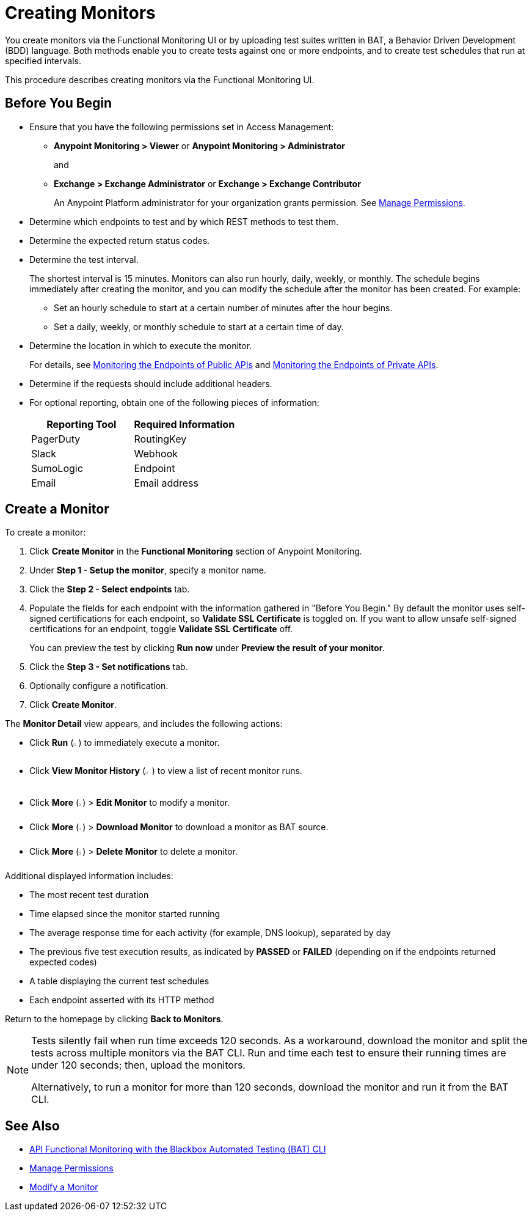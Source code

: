 = Creating Monitors

You create monitors via the Functional Monitoring UI or by uploading test suites written in BAT, a Behavior Driven Development (BDD) language. Both methods enable you to create tests against one or more endpoints, and to create test schedules that run at specified intervals. 

This procedure describes creating monitors via the Functional Monitoring UI.

== Before You Begin

* Ensure that you have the following permissions set in Access Management:
+
** *Anypoint Monitoring > Viewer* or *Anypoint Monitoring > Administrator* 
+
and
+
** *Exchange > Exchange Administrator* or *Exchange > Exchange Contributor*
+
An Anypoint Platform administrator for your organization grants permission. See xref:access-management::managing-permissions.adoc[Manage Permissions].

* Determine which endpoints to test and by which REST methods to test them.
* Determine the expected return status codes.
* Determine the test interval.
+
The shortest interval is 15 minutes. Monitors can also run hourly, daily, weekly, or monthly. The schedule begins immediately after creating the monitor, and you can modify the schedule after the monitor has been created. For example:

** Set an hourly schedule to start at a certain number of minutes after the hour begins.
** Set a daily, weekly, or monthly schedule to start at a certain time of day.

* Determine the location in which to execute the monitor.
+
For details, see xref:afm-monitoring-public-apis.adoc[Monitoring the Endpoints of Public APIs] and xref:afm-monitoring-private-apis.adoc[Monitoring the Endpoints of Private APIs].
* Determine if the requests should include additional headers.
* For optional reporting, obtain one of the following pieces of information:
+
|===
|Reporting Tool |Required Information

|PagerDuty
|RoutingKey

|Slack
|Webhook

|SumoLogic
|Endpoint

|Email
|Email address
|===

[[create-a-monitor]]
== Create a Monitor

To create a monitor:

. Click *Create Monitor* in the *Functional Monitoring* section of Anypoint Monitoring.
. Under *Step 1 - Setup the monitor*, specify a monitor name. 
. Click the *Step 2 - Select endpoints* tab.
. Populate the fields for each endpoint with the information gathered in "Before You Begin." By default the monitor uses self-signed certifications for each endpoint, so *Validate SSL Certificate* is toggled on. If you want to allow unsafe self-signed certifications for an endpoint, toggle *Validate SSL Certificate* off.
+
You can preview the test by clicking *Run now* under *Preview the result of your monitor*.

. Click the *Step 3 - Set notifications* tab.
. Optionally configure a notification.
. Click *Create Monitor*.

The *Monitor Detail* view appears, and includes the following actions:

* Click *Run* (image:afm-ui-run-button.png[width=1%,height=1%]) to immediately execute a monitor.
* Click *View Monitor History* (image:afm-ui-history-button.png[width=1.3%,height=1.3%]) to view a list of recent monitor runs.
* Click *More* (image:afm-ui-more-button.png[width=0.75%,height=0.75%]) > *Edit Monitor* to modify a monitor.
* Click *More* (image:afm-ui-more-button.png[width=0.75%,height=0.75%]) > *Download Monitor* to download a monitor as BAT source.
* Click *More* (image:afm-ui-more-button.png[width=0.75%,height=0.75%]) > *Delete Monitor* to delete a monitor.

Additional displayed information includes:

* The most recent test duration
* Time elapsed since the monitor started running
* The average response time for each activity (for example, DNS lookup), separated by day
* The previous five test execution results, as indicated by *PASSED* or *FAILED* (depending on if the endpoints returned expected codes)
* A table displaying the current test schedules
* Each endpoint asserted with its HTTP method

Return to the homepage by clicking *Back to Monitors*.

[NOTE]
====
Tests silently fail when run time exceeds 120 seconds. As a workaround, download the monitor and split the tests across multiple monitors via the BAT CLI. Run and time each test to ensure their running times are under 120 seconds; then, upload the monitors.

Alternatively, to run a monitor for more than 120 seconds, download the monitor and run it from the BAT CLI.
====

== See Also

* xref:bat-top.adoc[API Functional Monitoring with the Blackbox Automated Testing (BAT) CLI]
* xref:access-management::managing-permissions.adoc[Manage Permissions]
* xref:afm-modify-monitor.adoc[Modify a Monitor]